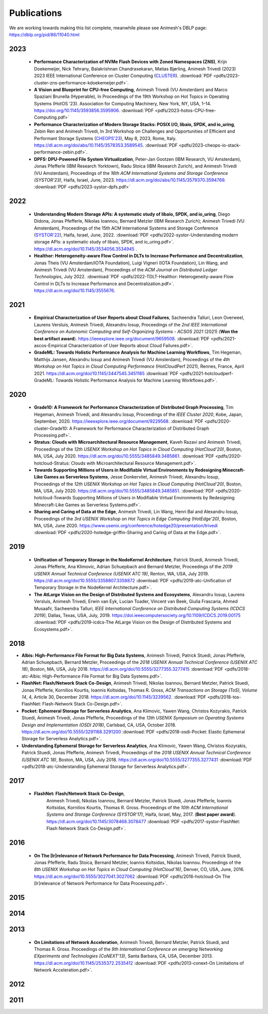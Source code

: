 Publications
==========

We are working towards making this list complete, meanwhile please see Animesh's DBLP page: https://dblp.org/pid/86/11040.html 

*************
2023
*************
  * **Performance Characterization of NVMe Flash Devices with Zoned Namespaces (ZNS)**, 
    Krijn Doekemeijer, Nick Tehrany, Balakrishnan Chandrasekaran, Matias Bjørling, Animesh Trivedi (2023) 
    2023 IEEE International Conference on Cluster Computing (`CLUSTER <https://clustercomp.org/2023/>`_).
    :download:`PDF <pdfs/2023-cluster-zns-performance-kdoekemeijer.pdf>`.

  * **A Vision and Blueprint for CPU-free Computing**,
    Animesh Trivedi (VU Amsterdam) and Marco Spaziani Brunella (Hyperable), 
    In Proceedings of the 19th Workshop on Hot Topics in Operating Systems (HotOS ‘23). 
    Association for Computing Machinery, New York, NY, USA, 1–14. 
    https://doi.org/10.1145/3593856.3595906.
    :download:`PDF <pdfs/2023-hotos-CPU-free-Computing.pdf>`

  * **Performance Characterization of Modern Storage Stacks: POSIX I/O, libaio, SPDK, and io_uring**,
    Zebin Ren and Animesh Trivedi,
    In 3rd Workshop on Challenges and Opportunities of Efficient and Performant Storage Systems (`CHEOPS'23 <https://cheops-workshop.github.io/>`_), May 8, 2023, Rome, Italy.    
    `https://dl.acm.org/doi/abs/10.1145/3578353.3589545 <https://dl.acm.org/doi/abs/10.1145/3578353.3589545>`_.
    :download:`PDF <pdfs/2023-cheops-io-stack-performance-zebin.pdf>`.


  * **DPFS: DPU-Powered File System Virtualization**, 
    Peter-Jan Gootzen (IBM Research, VU Amsterdam), Jonas Pfefferle (IBM Research Yorktown), Radu Stoica (IBM Research Zurich), and Animesh Trivedi (VU Amsterdam), 
    Proceedings of the *16th ACM International Systems and Storage Conference (SYSTOR’23)*, Haifa, Israel, June, 2023. 
    https://dl.acm.org/doi/abs/10.1145/3579370.3594769.  
    :download:`PDF <pdfs/2023-systor-dpfs.pdf>`

*************
2022
*************
  * **Understanding Modern Storage APIs: A systematic study of libaio, SPDK, and io_uring**, 
    Diego Didona, Jonas Pfefferle, Nikolas Ioannou, Bernard Metzler (IBM Research Zurich); Animesh Trivedi (VU Amsterdam), 
    Proceedings of the 15th ACM International Systems and Storage Conference (`SYSTOR'22 <https://www.systor.org/2022/>`_), Haifa, Israel, June, 2022.
    :download:`PDF <pdfs/2022-systor-Understanding modern storage APIs: a systematic study of libaio, SPDK, and io_uring.pdf>`.
    `https://dl.acm.org/doi/10.1145/3534056.3534945 <https://dl.acm.org/doi/10.1145/3534056.3534945>`_ .


  * **Healthor: Heterogeneity-aware Flow Control in DLTs to Increase Performance and Decentralization**, 
    Jonas Theis (VU Amsterdam/IOTA Foundation), Luigi Vigneri (IOTA Foundation), Lin Wang, and Animesh Trivedi (VU Amsterdam),     
    Proceedings of the *ACM Journal on Distributed Ledger Technologies*, July 2022. 
    :download:`PDF <pdfs/2022-TDLT-Healthor: Heterogeneity-aware Flow Control in DLTs to Increase Performance and Decentralization.pdf>`.
    https://dl.acm.org/doi/10.1145/3555676.
    

*************
2021
*************

  * **Empirical Characterization of User Reports about Cloud Failures**, 
    Sacheendra Talluri, Leon Overweel, Laurens Versluis, Animesh Trivedi, Alexandru Iosup, 
    Proceedings of the *2nd IEEE International Conference on Autonomic Computing and Self-Organizing Systems - ACSOS 2021* (2021)
    (**Won the best artifact award**).
    https://ieeexplore.ieee.org/document/9659508. 
    :download:`PDF <pdfs/2021-ascos-Empirical Characterization of User Reports about Cloud Failures.pdf>`.
  
  * **GradeML: Towards Holistic Performance Analysis for Machine Learning Workflows**, 
    Tim Hegeman, Matthijs Jansen, Alexandru Iosup and Animesh Trivedi (VU Amsterdam), 
    Proceedings of the *4th Workshop on Hot Topics in Cloud Computing Performance* (HotCloudPerf 2021), 
    Rennes, France, April 2021. 
    https://dl.acm.org/doi/10.1145/3447545.3451185
    :download:`PDF <pdfs/2021-hotcloudperf-GradeML: Towards Holistic Performance Analysis for Machine Learning Workflows.pdf>`.

*************
2020
*************

  * **Grade10: A Framework for Performance Characterization of Distributed Graph Processing**, 
    Tim Hegeman, Animesh Trivedi, and Alexandru Iosup, Proceedings of the *IEEE Cluster 2020*, Kobe, Japan, September, 2020. 
    https://ieeexplore.ieee.org/document/9229568.
    :download:`PDF <pdfs/2020-cluster-Grade10: A Framework for Performance Characterization of Distributed Graph Processing.pdf>`. 

  * **Stratus: Clouds with Microarchitectural Resource Management**, Kaveh Razavi and Animesh Trivedi, 
    Proceedings of the *12th USENIX Workshop on Hot Topics in Cloud Computing (HotCloud'20)*, Boston, MA, USA, July 2020.     
    https://dl.acm.org/doi/10.5555/3485849.3485861.
    :download:`PDF <pdfs/2020-hotcloud-Stratus: Clouds with Microarchitectural Resource Management.pdf>`. 

  * **Towards Supporting Millions of Users in Modifiable Virtual Environments by Redesigning Minecraft-Like Games as Serverless Systems**, 
    Jesse Donkervliet, Animesh Trivedi, Alexandru Iosup, Proceedings of the *12th USENIX Workshop on Hot Topics in Cloud Computing (HotCloud'20)*, 
    Boston, MA, USA, July 2020. 
    https://dl.acm.org/doi/10.5555/3485849.3485851. 
    :download:`PDF <pdfs/2020-hotcloud-Towards Supporting Millions of Users in Modifiable Virtual Environments by Redesigning Minecraft-Like Games as Serverless Systems.pdf>`. 


  * **Sharing and Caring of Data at the Edge**, Animesh Trivedi, Lin Wang, Henri Bal and Alexandru Iosup, 
    Proceedings of the *3rd USENIX Workshop on Hot Topics in Edge Computing (HotEdge'20)*, Boston, MA, USA, June 2020.     
    https://www.usenix.org/conference/hotedge20/presentation/trivedi
    :download:`PDF <pdfs/2020-hotedge-griffin-Sharing and Caring of Data at the Edge.pdf>`. 

*************
2019
*************

  * **Unification of Temporary Storage in the NodeKernel Architecture**, 
    Patrick Stuedi, Animesh Trivedi, Jonas Pfefferle, Ana Klimovic, Adrian Schuepbach and Bernard Metzler, 
    Proceedings of the *2019 USENIX Annual Technical Conference (USENIX ATC 19)*, Renton, WA, USA, July 2019. 
    https://dl.acm.org/doi/10.5555/3358807.3358872
    :download:`PDF <pdfs/2019-atc-Unification of Temporary Storage in the NodeKernel Architecture.pdf>`. 

  * **The AtLarge Vision on the Design of Distributed Systems and Ecosystems**, 
    Alexandru Iosup, Laurens Versluis, Animesh Trivedi, Erwin van Eyk, Lucian Toader, Vincent van Beek, Giulia Frascaria, Ahmed Musaafir, Sacheendra Talluri, 
    *IEEE International Conference on Distributed Computing Systems (ICDCS 2019)*, Dallas, Texas, USA, July, 2019. 
    https://doi.ieeecomputersociety.org/10.1109/ICDCS.2019.00175
    :download:`PDF <pdfs/2019-icdcs-The AtLarge Vision on the Design of Distributed Systems and Ecosystems.pdf>`.


*************
2018
*************

* **Albis: High-Performance File Format for Big Data Systems**, Animesh Trivedi, Patrick Stuedi, Jonas Pfefferle, Adrian Schuepbach, Bernard Metzler, 
  Proceedings of the *2018 USENIX Annual Technical Conference (USENIX ATC 18)*, Boston, MA, USA, July 2018. 
  https://dl.acm.org/doi/10.5555/3277355.3277415
  :download:`PDF <pdfs/2018-atc-Albis: High-Performance File Format for Big Data Systems.pdf>`. 


* **FlashNet: Flash/Network Stack Co-Design**, Animesh Trivedi, Nikolas Ioannou, Bernard Metzler, Patrick Stuedi, Jonas Pfefferle, Kornilios Kourtis, Ioannis Koltsidas, Thomas R. Gross, 
  *ACM Transactions on Storage (ToS), Volume 14*, 4, Article 30, December 2018.
  https://dl.acm.org/doi/10.1145/3239562.
  :download:`PDF <pdfs/2018-tos-FlashNet: Flash-Network Stack Co-Design.pdf>`. 

* **Pocket: Ephemeral Storage for Serverless Analytics**, Ana Klimovic, Yawen Wang, Christos Kozyrakis, Patrick Stuedi, Animesh Trivedi, Jonas Pfefferle, 
  Proceedings of the *13th USENIX Symposium on Operating Systems Design and Implementation (OSDI 2018)*, Carlsbad, CA, USA, October 2018.
  https://dl.acm.org/doi/10.5555/3291168.3291200
  :download:`PDF <pdfs/2018-osdi-Pocket: Elastic Ephemeral Storage for Serverless Analytics.pdf>`. 


* **Understanding Ephemeral Storage for Serverless Analytics**, Ana Klimovic, Yawen Wang, Christos Kozyrakis, Patrick Stuedi, Jonas Pfefferle, Animesh Trivedi, 
  Proceedings of the *2018 USENIX Annual Technical Conference (USENIX ATC 18)*, Boston, MA, USA, July 2018. 
  https://dl.acm.org/doi/10.5555/3277355.3277431
  :download:`PDF <pdfs/2018-atc-Understanding Ephemeral Storage for Serverless Analytics.pdf>`. 


*************
2017
*************
 * **FlashNet: Flash/Network Stack Co-Design**, 
    Animesh Trivedi, Nikolas Ioannou, Bernard Metzler, Patrick Stuedi, Jonas Pfefferle, Ioannis Koltsidas, Kornilios Kourtis, Thomas R. Gross. 
    Proceedings of the *10th ACM International Systems and Storage Conference (SYSTOR’17)*, Haifa, Israel, May, 2017. (**Best paper award**).
    https://dl.acm.org/doi/10.1145/3078468.3078477
    :download:`PDF <pdfs/2017-systor-FlashNet: Flash Network Stack Co-Design.pdf>`. 


*************
2016
*************
  * **On The [Ir]relevance of Network Performance for Data Processing**, 
    Animesh Trivedi, Patrick Stuedi, Jonas Pfefferle, Radu Stoica, Bernard Metzler, Ioannis Koltsidas, Nikolas Ioannou. 
    Proceedings of the *8th USENIX Workshop on Hot Topics in Cloud Computing (HotCloud‘16)*, Denver, CO, USA, June, 2016.
    https://dl.acm.org/doi/10.5555/3027041.3027062
    :download:`PDF <pdfs/2016-hotcloud-On The [Ir]relevance of Network Performance for Data Processing.pdf>`. 

*************
2015
*************

*************
2014
*************

*************
2013
*************
  * **On Limitations of Network Acceleration**, 
    Animesh Trivedi, Bernard Metzler, Patrick Stuedi, and Thomas R. Gross. 
    Proceedings of the *9th International Conference on emerging Networking EXperiments and Technologies (CoNEXT’13)*, Santa Barbara, CA, USA, December 2013.
    https://dl.acm.org/doi/10.1145/2535372.2535412
    :download:`PDF <pdfs/2013-conext-On Limitations of Network Acceleration.pdf>`. 


*************
2012
*************

*************
2011
*************
